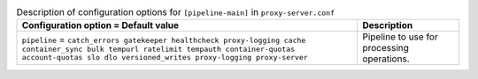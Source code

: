 ..
  Warning: Do not edit this file. It is automatically generated and your
  changes will be overwritten. The tool to do so lives in the
  openstack-doc-tools repository.

.. list-table:: Description of configuration options for ``[pipeline-main]`` in ``proxy-server.conf``
   :header-rows: 1
   :class: config-ref-table

   * - Configuration option = Default value
     - Description
   * - ``pipeline`` = ``catch_errors gatekeeper healthcheck proxy-logging cache container_sync bulk tempurl ratelimit tempauth container-quotas account-quotas slo dlo versioned_writes proxy-logging proxy-server``
     - Pipeline to use for processing operations.
